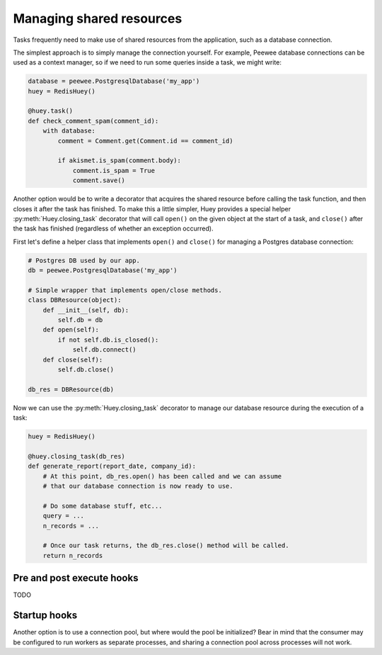 .. _shared_resources:

Managing shared resources
=========================

Tasks frequently need to make use of shared resources from the application,
such as a database connection.

The simplest approach is to simply manage the connection yourself. For example,
Peewee database connections can be used as a context manager, so if we need to
run some queries inside a task, we might write:

.. code-block:: python

    database = peewee.PostgresqlDatabase('my_app')
    huey = RedisHuey()

    @huey.task()
    def check_comment_spam(comment_id):
        with database:
            comment = Comment.get(Comment.id == comment_id)

            if akismet.is_spam(comment.body):
                comment.is_spam = True
                comment.save()

Another option would be to write a decorator that acquires the shared resource
before calling the task function, and then closes it after the task has
finished. To make this a little simpler, Huey provides a special helper
:py:meth:`Huey.closing_task` decorator that will call ``open()`` on the given
object at the start of a task, and ``close()`` after the task has finished
(regardless of whether an exception occurred).

First let's define a helper class that implements ``open()`` and ``close()``
for managing a Postgres database connection:

.. code-block:: python

    # Postgres DB used by our app.
    db = peewee.PostgresqlDatabase('my_app')

    # Simple wrapper that implements open/close methods.
    class DBResource(object):
        def __init__(self, db):
            self.db = db
        def open(self):
            if not self.db.is_closed():
                self.db.connect()
        def close(self):
            self.db.close()

    db_res = DBResource(db)

Now we can use the :py:meth:`Huey.closing_task` decorator to manage our
database resource during the execution of a task:

.. code-block:: python

    huey = RedisHuey()

    @huey.closing_task(db_res)
    def generate_report(report_date, company_id):
        # At this point, db_res.open() has been called and we can assume
        # that our database connection is now ready to use.

        # Do some database stuff, etc...
        query = ...
        n_records = ...

        # Once our task returns, the db_res.close() method will be called.
        return n_records

Pre and post execute hooks
--------------------------

TODO

Startup hooks
-------------

Another option is to use a connection pool, but where would the pool be
initialized? Bear in mind that the consumer may be configured to run workers as
separate processes, and sharing a connection pool across processes will not
work.
